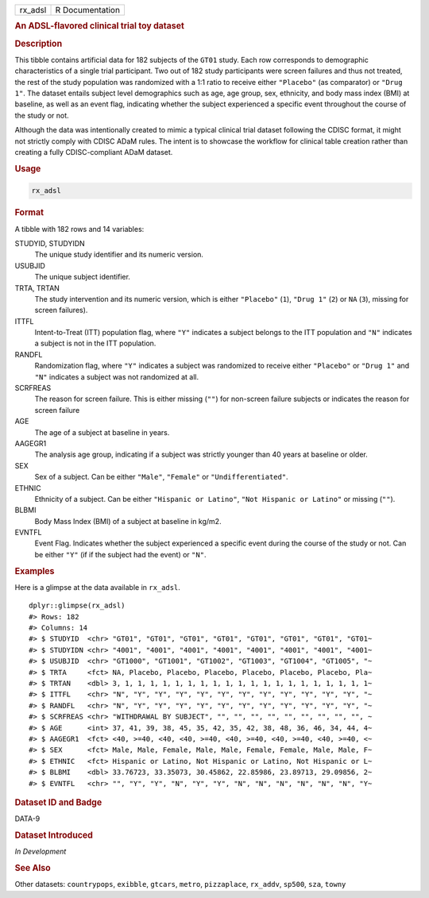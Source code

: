 .. container::

   ======= ===============
   rx_adsl R Documentation
   ======= ===============

   .. rubric:: An ADSL-flavored clinical trial toy dataset
      :name: rx_adsl

   .. rubric:: Description
      :name: description

   This tibble contains artificial data for 182 subjects of the ``GT01``
   study. Each row corresponds to demographic characteristics of a
   single trial participant. Two out of 182 study participants were
   screen failures and thus not treated, the rest of the study
   population was randomized with a 1:1 ratio to receive either
   ``"Placebo"`` (as comparator) or ``"Drug 1"``. The dataset entails
   subject level demographics such as age, age group, sex, ethnicity,
   and body mass index (BMI) at baseline, as well as an event flag,
   indicating whether the subject experienced a specific event
   throughout the course of the study or not.

   Although the data was intentionally created to mimic a typical
   clinical trial dataset following the CDISC format, it might not
   strictly comply with CDISC ADaM rules. The intent is to showcase the
   workflow for clinical table creation rather than creating a fully
   CDISC-compliant ADaM dataset.

   .. rubric:: Usage
      :name: usage

   .. code:: R

      rx_adsl

   .. rubric:: Format
      :name: format

   A tibble with 182 rows and 14 variables:

   STUDYID, STUDYIDN
      The unique study identifier and its numeric version.

   USUBJID
      The unique subject identifier.

   TRTA, TRTAN
      The study intervention and its numeric version, which is either
      ``"Placebo"`` (``1``), ``"Drug 1"`` (``2``) or ``NA`` (``3``),
      missing for screen failures).

   ITTFL
      Intent-to-Treat (ITT) population flag, where ``"Y"`` indicates a
      subject belongs to the ITT population and ``"N"`` indicates a
      subject is not in the ITT population.

   RANDFL
      Randomization flag, where ``"Y"`` indicates a subject was
      randomized to receive either ``"Placebo"`` or ``"Drug 1"`` and
      ``"N"`` indicates a subject was not randomized at all.

   SCRFREAS
      The reason for screen failure. This is either missing (``""``) for
      non-screen failure subjects or indicates the reason for screen
      failure

   AGE
      The age of a subject at baseline in years.

   AAGEGR1
      The analysis age group, indicating if a subject was strictly
      younger than 40 years at baseline or older.

   SEX
      Sex of a subject. Can be either ``"Male"``, ``"Female"`` or
      ``"Undifferentiated"``.

   ETHNIC
      Ethnicity of a subject. Can be either ``"Hispanic or Latino"``,
      ``"Not Hispanic or Latino"`` or missing (``""``).

   BLBMI
      Body Mass Index (BMI) of a subject at baseline in kg/m2.

   EVNTFL
      Event Flag. Indicates whether the subject experienced a specific
      event during the course of the study or not. Can be either ``"Y"``
      (if if the subject had the event) or ``"N"``.

   .. rubric:: Examples
      :name: examples

   Here is a glimpse at the data available in ``rx_adsl``.

   .. container:: sourceCode r

      ::

         dplyr::glimpse(rx_adsl)
         #> Rows: 182
         #> Columns: 14
         #> $ STUDYID  <chr> "GT01", "GT01", "GT01", "GT01", "GT01", "GT01", "GT01", "GT01~
         #> $ STUDYIDN <chr> "4001", "4001", "4001", "4001", "4001", "4001", "4001", "4001~
         #> $ USUBJID  <chr> "GT1000", "GT1001", "GT1002", "GT1003", "GT1004", "GT1005", "~
         #> $ TRTA     <fct> NA, Placebo, Placebo, Placebo, Placebo, Placebo, Placebo, Pla~
         #> $ TRTAN    <dbl> 3, 1, 1, 1, 1, 1, 1, 1, 1, 1, 1, 1, 1, 1, 1, 1, 1, 1, 1, 1, 1~
         #> $ ITTFL    <chr> "N", "Y", "Y", "Y", "Y", "Y", "Y", "Y", "Y", "Y", "Y", "Y", "~
         #> $ RANDFL   <chr> "N", "Y", "Y", "Y", "Y", "Y", "Y", "Y", "Y", "Y", "Y", "Y", "~
         #> $ SCRFREAS <chr> "WITHDRAWAL BY SUBJECT", "", "", "", "", "", "", "", "", "", ~
         #> $ AGE      <int> 37, 41, 39, 38, 45, 35, 42, 35, 42, 38, 48, 36, 46, 34, 44, 4~
         #> $ AAGEGR1  <fct> <40, >=40, <40, <40, >=40, <40, >=40, <40, >=40, <40, >=40, <~
         #> $ SEX      <fct> Male, Male, Female, Male, Male, Female, Female, Male, Male, F~
         #> $ ETHNIC   <fct> Hispanic or Latino, Not Hispanic or Latino, Not Hispanic or L~
         #> $ BLBMI    <dbl> 33.76723, 33.35073, 30.45862, 22.85986, 23.89713, 29.09856, 2~
         #> $ EVNTFL   <chr> "", "Y", "Y", "N", "Y", "Y", "N", "N", "N", "N", "N", "N", "Y~

   .. rubric:: Dataset ID and Badge
      :name: dataset-id-and-badge

   DATA-9

   .. container::

      |This image of that of a dataset badge.|

   .. rubric:: Dataset Introduced
      :name: dataset-introduced

   *In Development*

   .. rubric:: See Also
      :name: see-also

   Other datasets: ``countrypops``, ``exibble``, ``gtcars``, ``metro``,
   ``pizzaplace``, ``rx_addv``, ``sp500``, ``sza``, ``towny``

.. |This image of that of a dataset badge.| image:: https://raw.githubusercontent.com/rstudio/gt/master/images/dataset_rx_adsl.png
